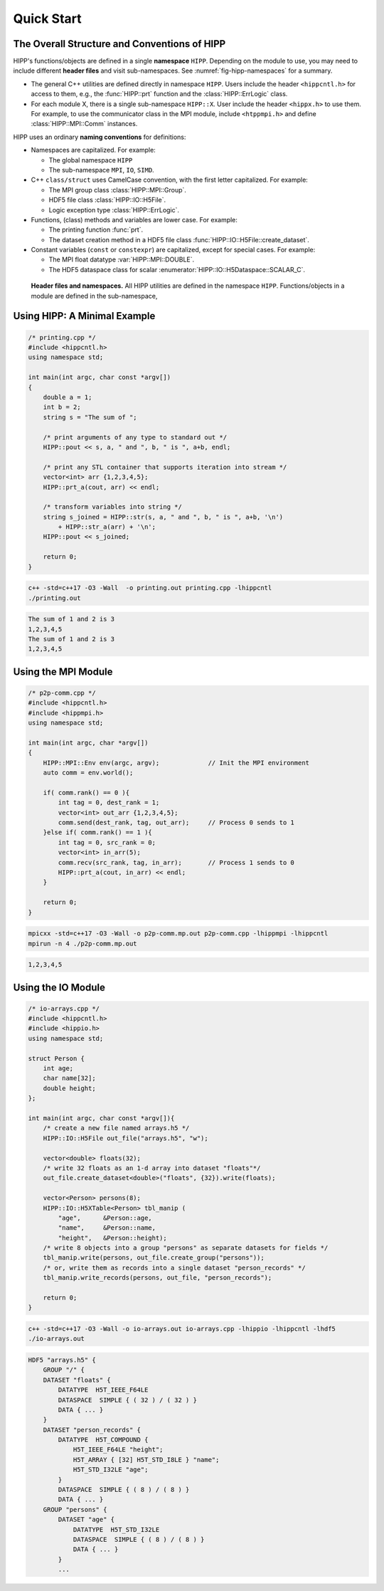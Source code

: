 Quick Start
=====================

The Overall Structure and Conventions of HIPP
-----------------------------------------------

.. _hipp-namespace:

HIPP's functions/objects are defined in a single **namespace** ``HIPP``. Depending on the module to use,
you may need to include different **header files** and visit sub-namespaces. See :numref:`fig-hipp-namespaces`
for a summary.

-   The general C++ utilities are defined directly in namespace ``HIPP``. 
    Users include the header ``<hippcntl.h>`` for access to them,
    e.g., the :func:`HIPP::prt` function and the :class:`HIPP::ErrLogic` class.
-   For each module X, there is a single sub-namespace ``HIPP::X``. User include the header ``<hippx.h>`` to use them. 
    For example, to use the communicator class in the MPI module, include ``<htppmpi.h>``
    and define :class:`HIPP::MPI::Comm` instances.

.. _hipp-naming-convention:

HIPP uses an ordinary **naming conventions** for definitions:

-   Namespaces are capitalized. For example: 
    
    - The global namespace ``HIPP``
    - The sub-namespace ``MPI``, ``IO``, ``SIMD``.

-   C++ ``class/struct`` uses CamelCase convention, with the first letter capitalized. For example: 
    
    - The MPI group class :class:`HIPP::MPI::Group`.
    - HDF5 file class :class:`HIPP::IO::H5File`.
    - Logic exception type :class:`HIPP::ErrLogic`.

-   Functions, (class) methods and variables are lower case. For example: 
    
    - The printing function :func:`prt`. 
    - The dataset creation method in a HDF5 file class :func:`HIPP::IO::H5File::create_dataset`.

-   Constant variables (``const`` or ``constexpr``) are capitalized, except for special cases. For example: 

    - The MPI float datatype :var:`HIPP::MPI::DOUBLE`.
    - The HDF5 dataspace class for scalar :enumerator:`HIPP::IO::H5Dataspace::SCALAR_C`.

.. _fig-hipp-namespaces:
.. figure:: img/hipp-namespaces.png

    **Header files and namespaces.**
    All HIPP utilities are defined
    in the namespace ``HIPP``. Functions/objects in a module are defined in the sub-namespace,


Using HIPP: A Minimal Example  
-----------------------------------------------------------------

.. code-block::

    /* printing.cpp */
    #include <hippcntl.h>
    using namespace std;

    int main(int argc, char const *argv[]) 
    {
        double a = 1;
        int b = 2;
        string s = "The sum of ";

        /* print arguments of any type to standard out */
        HIPP::pout << s, a, " and ", b, " is ", a+b, endl;

        /* print any STL container that supports iteration into stream */
        vector<int> arr {1,2,3,4,5};
        HIPP::prt_a(cout, arr) << endl;

        /* transform variables into string */
        string s_joined = HIPP::str(s, a, " and ", b, " is ", a+b, '\n')
            + HIPP::str_a(arr) + '\n';
        HIPP::pout << s_joined;

        return 0;
    }

.. code-block:: bash 

    c++ -std=c++17 -O3 -Wall  -o printing.out printing.cpp -lhippcntl
    ./printing.out 

.. code-block:: text 

    The sum of 1 and 2 is 3
    1,2,3,4,5
    The sum of 1 and 2 is 3
    1,2,3,4,5


Using the MPI Module
-------------------------------

.. code-block:: 

    /* p2p-comm.cpp */
    #include <hippcntl.h>
    #include <hippmpi.h>
    using namespace std;

    int main(int argc, char *argv[]) 
    {
        HIPP::MPI::Env env(argc, argv);             // Init the MPI environment
        auto comm = env.world();

        if( comm.rank() == 0 ){
            int tag = 0, dest_rank = 1;
            vector<int> out_arr {1,2,3,4,5};
            comm.send(dest_rank, tag, out_arr);     // Process 0 sends to 1
        }else if( comm.rank() == 1 ){
            int tag = 0, src_rank = 0;
            vector<int> in_arr(5);
            comm.recv(src_rank, tag, in_arr);       // Process 1 sends to 0
            HIPP::prt_a(cout, in_arr) << endl;
        }

        return 0;
    }

.. code-block:: bash 

    mpicxx -std=c++17 -O3 -Wall -o p2p-comm.mp.out p2p-comm.cpp -lhippmpi -lhippcntl
    mpirun -n 4 ./p2p-comm.mp.out

.. code-block:: text 

    1,2,3,4,5

Using the IO Module 
------------------------------------

.. code-block::

    /* io-arrays.cpp */
    #include <hippcntl.h>
    #include <hippio.h>
    using namespace std;

    struct Person {
        int age;
        char name[32];
        double height;
    };

    int main(int argc, char const *argv[]){
        /* create a new file named arrays.h5 */
        HIPP::IO::H5File out_file("arrays.h5", "w");

        vector<double> floats(32);
        /* write 32 floats as an 1-d array into dataset "floats"*/
        out_file.create_dataset<double>("floats", {32}).write(floats);

        vector<Person> persons(8);
        HIPP::IO::H5XTable<Person> tbl_manip (
            "age",      &Person::age,
            "name",     &Person::name,
            "height",   &Person::height);
        /* write 8 objects into a group "persons" as separate datasets for fields */
        tbl_manip.write(persons, out_file.create_group("persons"));
        /* or, write them as records into a single dataset "person_records" */
        tbl_manip.write_records(persons, out_file, "person_records");

        return 0;
    }

.. code-block:: bash 

    c++ -std=c++17 -O3 -Wall -o io-arrays.out io-arrays.cpp -lhippio -lhippcntl -lhdf5
    ./io-arrays.out

.. code-block:: text 

    HDF5 "arrays.h5" {
        GROUP "/" {
        DATASET "floats" {
            DATATYPE  H5T_IEEE_F64LE
            DATASPACE  SIMPLE { ( 32 ) / ( 32 ) }
            DATA { ... }
        }
        DATASET "person_records" {
            DATATYPE  H5T_COMPOUND {
                H5T_IEEE_F64LE "height";
                H5T_ARRAY { [32] H5T_STD_I8LE } "name";
                H5T_STD_I32LE "age";
            }
            DATASPACE  SIMPLE { ( 8 ) / ( 8 ) }
            DATA { ... }
        GROUP "persons" {
            DATASET "age" {
                DATATYPE  H5T_STD_I32LE
                DATASPACE  SIMPLE { ( 8 ) / ( 8 ) }
                DATA { ... }
            }
            ...

